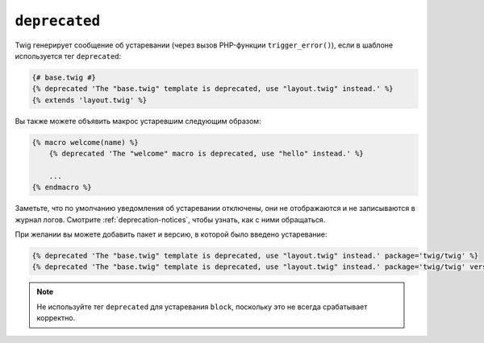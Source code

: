 ``deprecated``
==============

Twig генерирует сообщение об устаревании (через вызов PHP-функции ``trigger_error()``), если в шаблоне используется тег ``deprecated``:

.. code-block:: twig

    {# base.twig #}
    {% deprecated 'The "base.twig" template is deprecated, use "layout.twig" instead.' %}
    {% extends 'layout.twig' %}

Вы также можете объявить макрос устаревшим следующим образом:

.. code-block:: twig

    {% macro welcome(name) %}
        {% deprecated 'The "welcome" macro is deprecated, use "hello" instead.' %}

        ...
    {% endmacro %}

Заметьте, что по умолчанию уведомления об устаревании отключены, они не отображаются и не записываются в журнал логов. Смотрите :ref:`deprecation-notices`, чтобы узнать, как с ними обращаться.

.. versionadded:: 3.11

    Опции ``package`` и ``version`` были представлены в Twig 3.11.

При желании вы можете добавить пакет и версию, в которой было введено устаревание:

.. code-block:: twig

    {% deprecated 'The "base.twig" template is deprecated, use "layout.twig" instead.' package='twig/twig' %}
    {% deprecated 'The "base.twig" template is deprecated, use "layout.twig" instead.' package='twig/twig' version='3.11' %}

.. note::

    Не используйте тег ``deprecated`` для устаревания ``block``, поскольку это
    не всегда срабатывает корректно.
